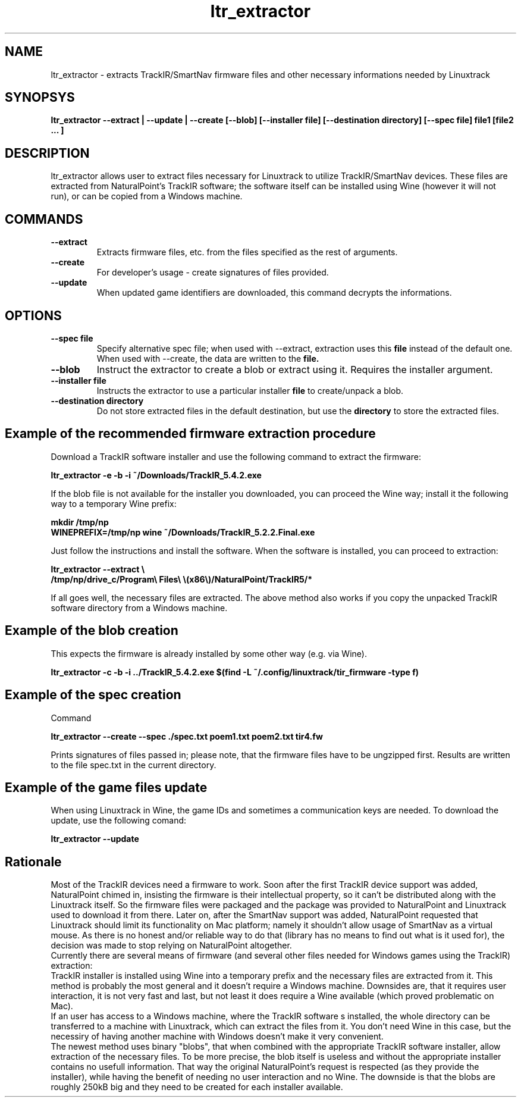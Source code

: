 .TH ltr_extractor 1 "23 July 2014"
.IX ltr_extractor
.SH NAME
ltr_extractor - extracts TrackIR/SmartNav firmware files and other necessary informations needed by Linuxtrack
.SH SYNOPSYS
.B ltr_extractor --extract | --update | --create [--blob] [--installer file] [--destination directory] [--spec file] file1 [file2 ... ]
.SH DESCRIPTION
ltr_extractor allows user to extract files necessary for Linuxtrack to utilize TrackIR/SmartNav devices.
These files are extracted from NaturalPoint's TrackIR software; the software itself can be installed using 
Wine (however it will not run), or can be copied from a Windows machine.
.SH COMMANDS
.TP
.B --extract
Extracts firmware files, etc. from the files specified as the rest of arguments.
.TP
.B --create
For developer's usage - create signatures of files provided.
.TP
.B --update
When updated game identifiers are downloaded, this command decrypts the informations.
.SH OPTIONS
.TP
.B --spec file
Specify alternative spec file; when used with --extract, extraction uses this
.B file
instead of the default one. When used with --create, the data are written to the
.B file.

.TP
.B --blob
Instruct the extractor to create a blob or extract using it. Requires the installer argument.
.TP
.B --installer file
Instructs the extractor to use a particular installer
.B file
to create/unpack a blob.
.TP
.B --destination directory
Do not store extracted files in the default destination, but use the
.B directory 
to store the extracted files.


.SH Example of the recommended firmware extraction procedure
Download a TrackIR software installer and use the following command to extract the firmware:

.B ltr_extractor -e -b -i ~/Downloads/TrackIR_5.4.2.exe

If the blob file is not available for the installer you downloaded, you can proceed the
Wine way; install it the following way to a temporary Wine prefix:
 
.B mkdir /tmp/np
.br
.B WINEPREFIX=/tmp/np wine ~/Downloads/TrackIR_5.2.2.Final.exe

Just follow the instructions and install the software. When the software is installed, 
you can proceed to extraction:

.B ltr_extractor --extract \\\\
.br
.B /tmp/np/drive_c/Program\\\\ Files\\\\ \\\(x86\\\\)/NaturalPoint/TrackIR5/*

If all goes well, the necessary files are extracted. The above method also works if you
copy the unpacked TrackIR software directory from a Windows machine.

.SH Example of the blob creation
This expects the firmware is already installed by some other way (e.g. via Wine).

.B ltr_extractor -c -b -i ../TrackIR_5.4.2.exe $(find -L ~/.config/linuxtrack/tir_firmware -type f)

.SH Example of the spec creation
Command 

.B ltr_extractor --create --spec ./spec.txt poem1.txt poem2.txt tir4.fw

Prints signatures of files passed in; please note, that the firmware files have to be
ungzipped first. Results are written to the file spec.txt in the current directory.

.SH Example of the game files update
When using Linuxtrack in Wine, the game IDs and sometimes a communication keys are needed.
To download the update, use the following comand:

.B ltr_extractor --update

.SH Rationale
Most of the TrackIR devices need a firmware to work.
Soon after the first TrackIR device support was added, NaturalPoint chimed in, insisting
the firmware is their intellectual property, so it can't be distributed along with the
Linuxtrack itself. So the firmware files were packaged and the package was provided
to NaturalPoint and Linuxtrack used to download it from there.
Later on, after the SmartNav support was added, NaturalPoint requested that Linuxtrack
should limit its functionality on Mac platform; namely it shouldn't allow usage of SmartNav
as a virtual mouse. As there is no honest and/or reliable way to do that (library has no
means to find out what is it used for), the decision was made to stop relying on
NaturalPoint altogether.
.br
Currently there are several means of firmware (and several other files needed for Windows
games using the TrackIR) extraction:
.br
TrackIR installer is installed using Wine into a temporary prefix and the necessary files
are extracted from it. This method is probably the most general and it doesn't require a Windows
machine. Downsides are, that it requires user interaction, it is not very fast and last, but not
least it does require a Wine available (which proved problematic on Mac).
.br
If an user has access to a Windows machine, where the TrackIR software s installed, the
whole directory can be transferred to a machine with Linuxtrack, which can extract the 
files from it. You don't need Wine in this case, but the necessiry of having another machine with
Windows doesn't make it very convenient.
.br
The newest method uses binary "blobs", that when combined with the appropriate TrackIR software installer,
allow extraction of the necessary files. To be more precise, the blob itself is useless and without
the appropriate installer contains no usefull information. That way the original NaturalPoint's request
is respected (as they provide the installer), while having the benefit of needing no user interaction
and no Wine. The downside is that the blobs are roughly 250kB big and they need to be created for each
installer available.

